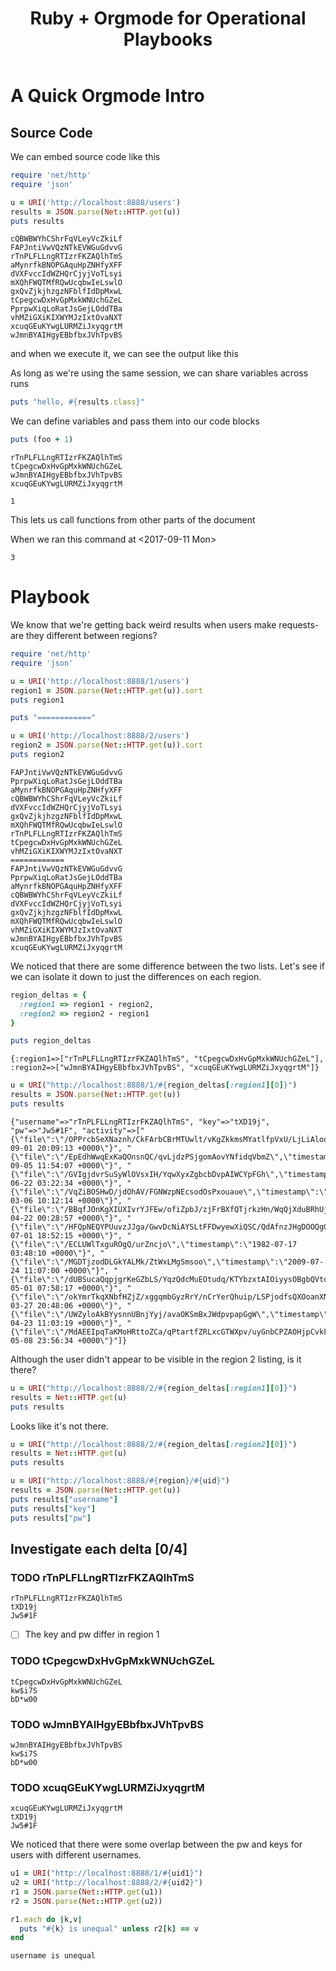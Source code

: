 #+title: Ruby + Orgmode for Operational Playbooks

* A Quick Orgmode Intro

** Source Code

We can embed source code like this

#+name: sample_request
#+begin_src ruby :session example :results output
  require 'net/http'
  require 'json'

  u = URI('http://localhost:8888/users')
  results = JSON.parse(Net::HTTP.get(u))
  puts results
#+end_src

#+RESULTS: sample_request
#+begin_example
cQBWBWYhCShrFqVLeyVcZkiLf
FAPJntiVwVQzNTkEVWGuGdvvG
rTnPLFLLngRTIzrFKZAQlhTmS
aMynrfkBNOPGAquHpZNHfyXFF
dVXFvccIdWZHQrCjyjVoTLsyi
mXQhFWQTMfRQwUcqbwIeLswlO
gxQvZjkjhzgzNFblfIdDpMxwL
tCpegcwDxHvGpMxkWNUchGZeL
PprpwXiqLoRatJsGejLOddTBa
vhMZiGXiKIXWYMJzIxtOvaNXT
xcuqGEuKYwgLURMZiJxyqgrtM
wJmnBYAIHgyEBbfbxJVhTpvBS
#+end_example

and when we execute it, we can see the output like this

As long as we're using the same session, we can share variables across runs

#+begin_src ruby :session example :results output
  puts "hello, #{results.class}"
#+end_src

#+RESULTS:
: hello, Array

We can define variables and pass them into our code blocks

#+name: varcall
#+begin_src ruby :session example2 :var foo=0 :results output
puts (foo + 1)
#+end_src

#+RESULTS: varcall
: rTnPLFLLngRTIzrFKZAQlhTmS
: tCpegcwDxHvGpMxkWNUchGZeL
: wJmnBYAIHgyEBbfbxJVhTpvBS
: xcuqGEuKYwgLURMZiJxyqgrtM

#+RESULTS:
: 1

This lets us call functions from other parts of the document

#+CALL: varcall() :var foo=2 :results output

When we ran this command at <2017-09-11 Mon>
#+RESULTS:
: 3


* Playbook

We know that we're getting back weird results when users make requests- are they different between regions?

#+name: what_users
#+begin_src ruby :session demo :results output
  require 'net/http'
  require 'json'

  u = URI('http://localhost:8888/1/users')
  region1 = JSON.parse(Net::HTTP.get(u)).sort
  puts region1

  puts "============"

  u = URI('http://localhost:8888/2/users')
  region2 = JSON.parse(Net::HTTP.get(u)).sort
  puts region2
#+end_src

#+RESULTS: what_users
#+begin_example
FAPJntiVwVQzNTkEVWGuGdvvG
PprpwXiqLoRatJsGejLOddTBa
aMynrfkBNOPGAquHpZNHfyXFF
cQBWBWYhCShrFqVLeyVcZkiLf
dVXFvccIdWZHQrCjyjVoTLsyi
gxQvZjkjhzgzNFblfIdDpMxwL
mXQhFWQTMfRQwUcqbwIeLswlO
rTnPLFLLngRTIzrFKZAQlhTmS
tCpegcwDxHvGpMxkWNUchGZeL
vhMZiGXiKIXWYMJzIxtOvaNXT
============
FAPJntiVwVQzNTkEVWGuGdvvG
PprpwXiqLoRatJsGejLOddTBa
aMynrfkBNOPGAquHpZNHfyXFF
cQBWBWYhCShrFqVLeyVcZkiLf
dVXFvccIdWZHQrCjyjVoTLsyi
gxQvZjkjhzgzNFblfIdDpMxwL
mXQhFWQTMfRQwUcqbwIeLswlO
vhMZiGXiKIXWYMJzIxtOvaNXT
wJmnBYAIHgyEBbfbxJVhTpvBS
xcuqGEuKYwgLURMZiJxyqgrtM
#+end_example

We noticed that there are some difference between the two lists.
Let's see if we can isolate it down to just the differences on each
region.

#+name: deltas
#+begin_src ruby :session demo :results output
  region_deltas = {
    :region1 => region1 - region2,
    :region2 => region2 - region1
  }

  puts region_deltas
#+end_src

#+RESULTS: deltas
: {:region1=>["rTnPLFLLngRTIzrFKZAQlhTmS", "tCpegcwDxHvGpMxkWNUchGZeL"], :region2=>["wJmnBYAIHgyEBbfbxJVhTpvBS", "xcuqGEuKYwgLURMZiJxyqgrtM"]}


#+begin_src ruby :session demo :results output
  u = URI("http://localhost:8888/1/#{region_deltas[:region1][0]}")
  results = JSON.parse(Net::HTTP.get(u))
  puts results
#+end_src

:OUTPUT:
#+RESULTS:
: {"username"=>"rTnPLFLLngRTIzrFKZAQlhTmS", "key"=>"tXD19j", "pw"=>"Jw5#1F", "activity"=>["{\"file\":\"/OPPrcbSeXNaznh/CkFArbCBrMTUwlt/vKgZkkmsMYatlfpVxU/LjLiAlooEYsgtZriqfD/TxnMnYdmOEliqDXtjsrDEgy/GzerKqHAxB\",\"timestamp\":\"1975-09-01 20:09:13 +0000\"}", "{\"file\":\"/EpEdhWwqExKaQOnsnQC/qvLjdzPSjgomAovYNfidqVbmZ\",\"timestamp\":\"1973-09-05 11:54:07 +0000\"}", "{\"file\":\"/GVIgjdvrSuSyWlOVsxIH/YqwXyxZgbcbDvpAIWCYpFGh\",\"timestamp\":\"2010-06-22 03:22:34 +0000\"}", "{\"file\":\"/VqZiBOSHwD/jdOhAV/FGNWzpNEcsodOsPxouaue\",\"timestamp\":\"2013-03-06 10:12:14 +0000\"}", "{\"file\":\"/BBqfJOnKgXIUXIvrYJFEw/ofiZpbJ/zjFrBXfQTjrkzHn/WqQjXduBRhUjhnUFOHgR/ODaWr/LJRADLfwgPNtFmdHDYKZUR/sBOUOEqHSVaf/DFAjwiVNsgD/iACPpRHWfGyksbxenPs\",\"timestamp\":\"2004-04-22 00:28:57 +0000\"}", "{\"file\":\"/HFQpNEQYPUuvzJJga/GwvDcNiAYSLtFFDwyewXiQSC/QdAfnzJHgDOOQgOolUMRvWq\",\"timestamp\":\"2010-07-01 18:52:15 +0000\"}", "{\"file\":\"/ECLUWlTxguROgQ/urZncjo\",\"timestamp\":\"1982-07-17 03:48:10 +0000\"}", "{\"file\":\"/MGDTjzodDLGkYALMk/ZtWxLMgSmsoo\",\"timestamp\":\"2009-07-24 11:07:00 +0000\"}", "{\"file\":\"/dUBSucaQqpjgrKeGZbLS/YqzQdcMuEOtudq/KTYbzxtAIOiyysOBgbQVtd\",\"timestamp\":\"1998-05-01 07:58:17 +0000\"}", "{\"file\":\"/okYmrTkqXNbfHZjZ/xggqmbGyzRrY/nCrYerQhuip/LSPjodfsQXOoanXNvCeOeCw\",\"timestamp\":\"2001-03-27 20:48:06 +0000\"}", "{\"file\":\"/UWZyloAkBYysnnUBnjYyj/avaOKSmBxJWdpvpapGgW\",\"timestamp\":\"2005-04-23 11:03:19 +0000\"}", "{\"file\":\"/MdAEEIpqTaKMoHRttoZCa/qPtartfZRLxcGTWXpv/uyGnbCPZAOHjpCvkFxk/QrSACEQrAWJJXmlb/laavJXgHbZoVluCFbHm\",\"timestamp\":\"2000-05-08 23:56:34 +0000\"}"]}
:END:
Although the user didn't appear to be visible in the region 2 listing, is it there?

#+begin_src ruby :session demo :results output
  u = URI("http://localhost:8888/2/#{region_deltas[:region1][0]}")
  results = Net::HTTP.get(u)
  puts results
#+end_src

Looks like it's not there.

#+begin_src ruby :session demo :results output
  u = URI("http://localhost:8888/2/#{region_deltas[:region2][0]}")
  results = Net::HTTP.get(u)
  puts results
#+end_src

#+name: usrinfo
#+begin_src ruby :session demo :results output :var region="" :var uid=""
  u = URI("http://localhost:8888/#{region}/#{uid}")
  results = JSON.parse(Net::HTTP.get(u))
  puts results["username"]
  puts results["key"]
  puts results["pw"]
#+end_src

** Investigate each delta [0/4]

*** TODO rTnPLFLLngRTIzrFKZAQlhTmS
#+CALL: usrinfo() :var uid="rTnPLFLLngRTIzrFKZAQlhTmS" :var region="1" :results output

#+RESULTS:
: rTnPLFLLngRTIzrFKZAQlhTmS
: tXD19j
: Jw5#1F

    - [ ] The key and pw differ in region 1

*** TODO tCpegcwDxHvGpMxkWNUchGZeL
#+CALL: usrinfo() :var uid="tCpegcwDxHvGpMxkWNUchGZeL" :var region="1" :results output

#+RESULTS:
: tCpegcwDxHvGpMxkWNUchGZeL
: kw$i7S
: bD*w00

*** TODO wJmnBYAIHgyEBbfbxJVhTpvBS
#+CALL: usrinfo() :var uid="wJmnBYAIHgyEBbfbxJVhTpvBS" :var region="2" :results output

#+RESULTS:
: wJmnBYAIHgyEBbfbxJVhTpvBS
: kw$i7S
: bD*w00

*** TODO xcuqGEuKYwgLURMZiJxyqgrtM
#+CALL: usrinfo() :var uid="xcuqGEuKYwgLURMZiJxyqgrtM" :var region="2" :results output

#+RESULTS:
: xcuqGEuKYwgLURMZiJxyqgrtM
: tXD19j
: Jw5#1F

We noticed that there were some overlap between the pw and keys for
users with different usernames.

#+name: diffusrs
#+begin_src ruby :results output :var uid1="" :var uid2="" :session demo :tangle out.rb
  u1 = URI("http://localhost:8888/1/#{uid1}")
  u2 = URI("http://localhost:8888/2/#{uid2}")
  r1 = JSON.parse(Net::HTTP.get(u1))
  r2 = JSON.parse(Net::HTTP.get(u2))

  r1.each do |k,v|
    puts "#{k} is unequal" unless r2[k] == v
  end
#+end_src

#+CALL: diffusrs() :var uid1="tCpegcwDxHvGpMxkWNUchGZeL" :var uid2="wJmnBYAIHgyEBbfbxJVhTpvBS" :results output

#+RESULTS:
: username is unequal

